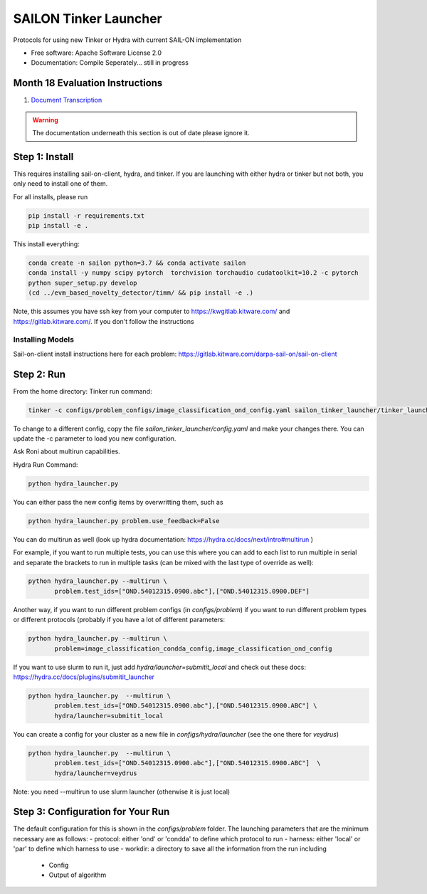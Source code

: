 ======================
SAILON Tinker Launcher
======================

Protocols for using new Tinker or Hydra with current SAIL-ON implementation


* Free software: Apache Software License 2.0
* Documentation: Compile Seperately... still in progress

Month 18 Evaluation Instructions
--------------------------------

1. `Document Transcription <dt_m18.md>`_

.. warning::
    The documentation underneath this section is out of date please ignore it.

Step 1: Install
--------
This requires installing sail-on-client, hydra, and tinker.  If you are launching with either
hydra or tinker but not both, you only need to install one of them.


For all installs, please run

.. code-block:: bash

   pip install -r requirements.txt
   pip install -e .


This install everything:

.. code-block:: bash

   conda create -n sailon python=3.7 && conda activate sailon
   conda install -y numpy scipy pytorch  torchvision torchaudio cudatoolkit=10.2 -c pytorch
   python super_setup.py develop
   (cd ../evm_based_novelty_detector/timm/ && pip install -e .)

Note, this assumes you have ssh key from your computer to https://kwgitlab.kitware.com/ and https://gitlab.kitware.com/.
If you don't follow the instructions

-------------------
Installing Models
-------------------

Sail-on-client install instructions here for each problem: https://gitlab.kitware.com/darpa-sail-on/sail-on-client


Step 2:  Run
--------
From the home directory:
Tinker run command:

.. code-block:: bash

  tinker -c configs/problem_configs/image_classification_ond_config.yaml sailon_tinker_launcher/tinker_launcher.py


To change to a different config, copy the file `sailon_tinker_launcher/config.yaml`
and make your changes there.  You can update the -c parameter to load you new configuration.

Ask Roni about multirun capabilities.


Hydra Run Command:

.. code-block:: bash

  python hydra_launcher.py


You can either pass the new config items by overwritting them, such as

.. code-block:: bash

  python hydra_launcher.py problem.use_feedback=False


You can do multirun as well (look up hydra documentation: https://hydra.cc/docs/next/intro#multirun )

For example, if you want to run multiple tests, you can use this where you can
add to each list to run multiple in serial and separate the brackets to run in
multiple tasks (can be mixed with the last type of override as well):

.. code-block:: bash

  python hydra_launcher.py --multirun \
         problem.test_ids=["OND.54012315.0900.abc"],["OND.54012315.0900.DEF"]


Another way, if you want to run different problem configs (in `configs/problem`) if
you want to run different problem types or different protocols (probably if you have a lot of different parameters:

.. code-block:: bash

   python hydra_launcher.py --multirun \
          problem=image_classification_condda_config,image_classification_ond_config


If you want to use slurm to run it, just add `hydra/launcher=submitit_local` and
check out these docs: https://hydra.cc/docs/plugins/submitit_launcher

.. code-block:: bash

  python hydra_launcher.py  --multirun \
         problem.test_ids=["OND.54012315.0900.abc"],["OND.54012315.0900.ABC"] \
         hydra/launcher=submitit_local


You can create a config for your cluster as a new file in `configs/hydra/launcher` (see the one there for `veydrus`)

.. code-block:: bash

  python hydra_launcher.py  --multirun \
         problem.test_ids=["OND.54012315.0900.abc"],["OND.54012315.0900.ABC"]  \
         hydra/launcher=veydrus

Note:  you need --multirun to use slurm launcher (otherwise it is just local)

Step 3: Configuration for Your Run
-------------
The default configuration for this is shown in the `configs/problem` folder.  The launching
parameters that are the minimum necessary are as follows:
- protocol: either 'ond' or 'condda' to define which protocol to run
- harness:  either 'local' or 'par' to define which harness to use
- workdir: a directory to save all the information from the run including
    - Config
    - Output of algorithm




